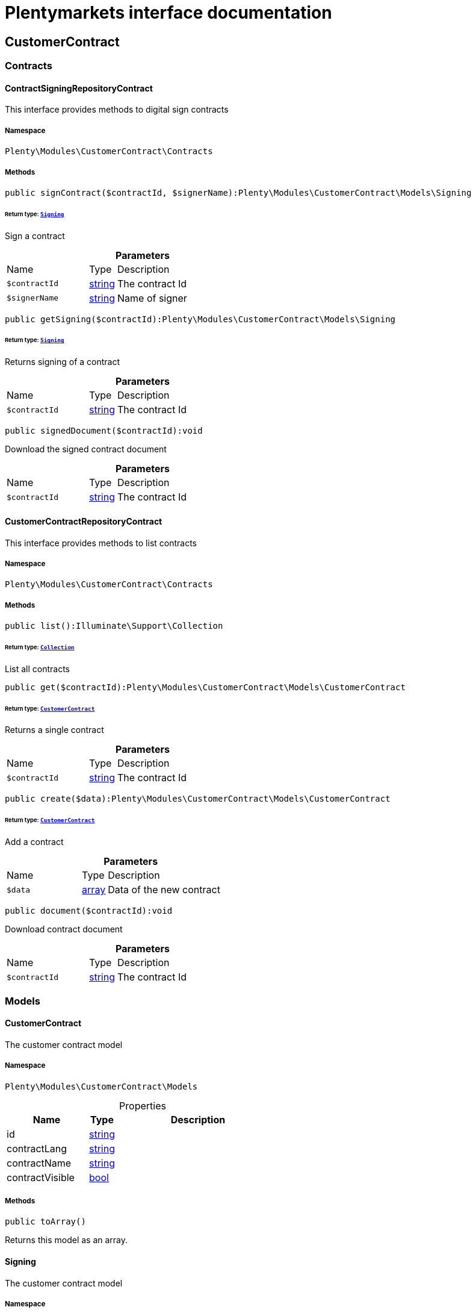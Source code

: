 :table-caption!:
:example-caption!:
:source-highlighter: prettify
:sectids!:
= Plentymarkets interface documentation


[[customercontract_customercontract]]
== CustomerContract

[[customercontract_customercontract_contracts]]
===  Contracts
[[customercontract_contracts_contractsigningrepositorycontract]]
==== ContractSigningRepositoryContract

This interface provides methods to digital sign contracts



===== Namespace

`Plenty\Modules\CustomerContract\Contracts`






===== Methods

[source%nowrap, php]
----

public signContract($contractId, $signerName):Plenty\Modules\CustomerContract\Models\Signing

----




====== *Return type:*        xref:Customercontract.adoc#customercontract_models_signing[`Signing`]


Sign a contract

.*Parameters*
[cols="3,1,6"]
|===
|Name |Type |Description
a|`$contractId`
|link:http://php.net/string[string^]
a|The contract Id

a|`$signerName`
|link:http://php.net/string[string^]
a|Name of signer
|===


[source%nowrap, php]
----

public getSigning($contractId):Plenty\Modules\CustomerContract\Models\Signing

----




====== *Return type:*        xref:Customercontract.adoc#customercontract_models_signing[`Signing`]


Returns signing of a contract

.*Parameters*
[cols="3,1,6"]
|===
|Name |Type |Description
a|`$contractId`
|link:http://php.net/string[string^]
a|The contract Id
|===


[source%nowrap, php]
----

public signedDocument($contractId):void

----







Download the signed contract document

.*Parameters*
[cols="3,1,6"]
|===
|Name |Type |Description
a|`$contractId`
|link:http://php.net/string[string^]
a|The contract Id
|===



[[customercontract_contracts_customercontractrepositorycontract]]
==== CustomerContractRepositoryContract

This interface provides methods to list contracts



===== Namespace

`Plenty\Modules\CustomerContract\Contracts`






===== Methods

[source%nowrap, php]
----

public list():Illuminate\Support\Collection

----




====== *Return type:*        xref:Miscellaneous.adoc#miscellaneous_support_collection[`Collection`]


List all contracts

[source%nowrap, php]
----

public get($contractId):Plenty\Modules\CustomerContract\Models\CustomerContract

----




====== *Return type:*        xref:Customercontract.adoc#customercontract_models_customercontract[`CustomerContract`]


Returns a single contract

.*Parameters*
[cols="3,1,6"]
|===
|Name |Type |Description
a|`$contractId`
|link:http://php.net/string[string^]
a|The contract Id
|===


[source%nowrap, php]
----

public create($data):Plenty\Modules\CustomerContract\Models\CustomerContract

----




====== *Return type:*        xref:Customercontract.adoc#customercontract_models_customercontract[`CustomerContract`]


Add a contract

.*Parameters*
[cols="3,1,6"]
|===
|Name |Type |Description
a|`$data`
|link:http://php.net/array[array^]
a|Data of the new contract
|===


[source%nowrap, php]
----

public document($contractId):void

----







Download contract document

.*Parameters*
[cols="3,1,6"]
|===
|Name |Type |Description
a|`$contractId`
|link:http://php.net/string[string^]
a|The contract Id
|===


[[customercontract_customercontract_models]]
===  Models
[[customercontract_models_customercontract]]
==== CustomerContract

The customer contract model



===== Namespace

`Plenty\Modules\CustomerContract\Models`





.Properties
[cols="3,1,6"]
|===
|Name |Type |Description

|id
    |link:http://php.net/string[string^]
    a|
|contractLang
    |link:http://php.net/string[string^]
    a|
|contractName
    |link:http://php.net/string[string^]
    a|
|contractVisible
    |link:http://php.net/bool[bool^]
    a|
|===


===== Methods

[source%nowrap, php]
----

public toArray()

----







Returns this model as an array.


[[customercontract_models_signing]]
==== Signing

The customer contract model



===== Namespace

`Plenty\Modules\CustomerContract\Models`





.Properties
[cols="3,1,6"]
|===
|Name |Type |Description

|contractId
    |link:http://php.net/string[string^]
    a|
|contactId
    |link:http://php.net/string[string^]
    a|
|signerName
    |link:http://php.net/string[string^]
    a|
|createdAt
    |link:http://php.net/string[string^]
    a|
|===


===== Methods

[source%nowrap, php]
----

public toArray()

----







Returns this model as an array.

